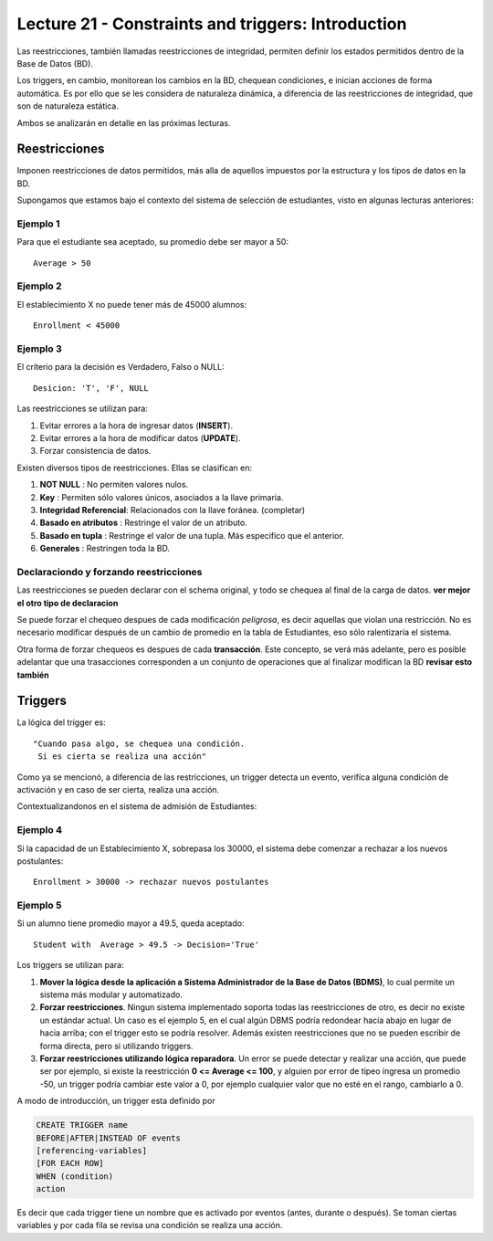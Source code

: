 Lecture 21 - Constraints and triggers: Introduction
-----------------------------------------------------
.. role:: sql(code)
         :language: sql
         :class: highlight

.. Ambos están orientados a Bases de Datos Relacionales o RDB por sus siglas en inglés.Si bien SQL no cuenta con ellos, en las diversas implementaciones del lenguaje se ha corregido este error. Lamentablemente no cuenta con un standar

Las reestricciones, también llamadas reestricciones de integridad, permiten definir 
los estados permitidos dentro de la Base de Datos (BD).

Los triggers, en cambio, monitorean los cambios en la BD, chequean condiciones, e inician
acciones de forma automática. Es por ello que se les considera de naturaleza dinámica, a 
diferencia de las reestricciones de integridad, que son de naturaleza estática.

Ambos se analizarán en detalle en las próximas lecturas.

==============
Reestricciones
==============

Imponen reestricciones de datos permitidos, más alla de aquellos impuestos por la estructura
y los tipos de datos en la BD.


Supongamos que estamos bajo el contexto del sistema de selección de estudiantes, 
visto en algunas lecturas anteriores:

Ejemplo 1
^^^^^^^^^
Para que el estudiante sea aceptado, su promedio debe ser mayor a 50::
 
  Average > 50


Ejemplo 2
^^^^^^^^^
El establecimiento X no puede tener más de 45000 alumnos::
 
  Enrollment < 45000

Ejemplo 3
^^^^^^^^^
El criterio para la decisión es Verdadero, Falso o NULL::
 
  Desicion: 'T', 'F', NULL


Las reestricciones se utilizan para:

1. Evitar errores a la hora de ingresar datos (**INSERT**).
2. Evitar errores a la hora de modificar datos (**UPDATE**). 
3. Forzar consistencia de datos.


Existen diversos tipos de reestricciones. Ellas se clasifican en:

1. **NOT NULL**              : No permiten valores nulos.
2. **Key**                   : Permiten sólo valores únicos, asociados a la llave primaria.
3. **Integridad Referencial**: Relacionados con la llave foránea. (completar)
4. **Basado en atributos**   : Restringe el valor de un atributo.
5. **Basado en tupla**       : Restringe el valor de una tupla. Más especifico que el anterior.
6. **Generales**             : Restringen toda la BD.


Declaraciondo y forzando reestricciones
^^^^^^^^^^^^^^^^^^^^^^^^^^^^^^^^^^^^^^^

Las reestricciones se pueden declarar con el schema original, y todo se chequea al final
de la carga de datos. **ver mejor el otro tipo de declaracion**


Se puede forzar el chequeo despues de cada modificación *peligrosa*, es decir
aquellas que violan una restricción. No es necesario modificar después de un cambio de promedio
en la tabla de Estudiantes, eso sólo ralentizaría el sistema. 

Otra forma de forzar chequeos es despues de cada **transacción**. Este concepto, se verá  más adelante,
pero es posible adelantar que una trasacciones corresponden a un conjunto de operaciones que al finalizar
modifican la BD **revisar esto también**


========
Triggers
========

La lógica del trigger es::
  
  "Cuando pasa algo, se chequea una condición. 
   Si es cierta se realiza una acción"


Como ya se mencionó, a diferencia de las restricciones, un trigger detecta un evento, verifíca 
alguna condición de activación y en caso de ser cierta, realiza una acción.

Contextualizandonos en el sistema de admisión de Estudiantes:

Ejemplo 4
^^^^^^^^^
Si la capacidad de un Establecimiento X, sobrepasa los 30000, el sistema debe  comenzar a rechazar a los nuevos postulantes::
 
    Enrollment > 30000 -> rechazar nuevos postulantes


Ejemplo 5
^^^^^^^^^
Si un alumno tiene promedio mayor a 49.5, queda aceptado::
 
  Student with  Average > 49.5 -> Decision='True'



Los triggers se utilizan para:

1. **Mover la lógica desde la aplicación a Sistema Administrador de la Base de Datos (BDMS)**, lo
   cual permite un sistema más modular y automatizado.

2. **Forzar reestricciones**. Ningun sistema implementado soporta todas las reestricciones de otro, es decir
   no existe un estándar actual. Un caso es el ejemplo 5, en el cual algún DBMS podría redondear hacía abajo
   en lugar de hacia arriba; con el trigger esto se podría resolver. Además existen reestricciones que no se pueden
   escribir de forma directa, pero si utilizando triggers.
   
3. **Forzar reestricciones utilizando lógica reparadora**. Un error se puede detectar y realizar una 
   acción, que puede ser por ejemplo, si existe la reestricción **0 <= Average <= 100**, y alguien por error de tipeo 
   ingresa un promedio -50, un trigger podría cambiar este valor a 0, por ejemplo cualquier valor que no esté en el 
   rango, cambiarlo a 0.


A modo de introducción, un trigger esta definido por

.. code-block:: sql
  
 CREATE TRIGGER name
 BEFORE|AFTER|INSTEAD OF events
 [referencing-variables]
 [FOR EACH ROW]
 WHEN (condition)
 action

Es decir que cada trigger tiene un nombre que es activado por eventos (antes, durante o después).
Se toman ciertas variables y por cada fila se revisa una condición se realiza una acción.


